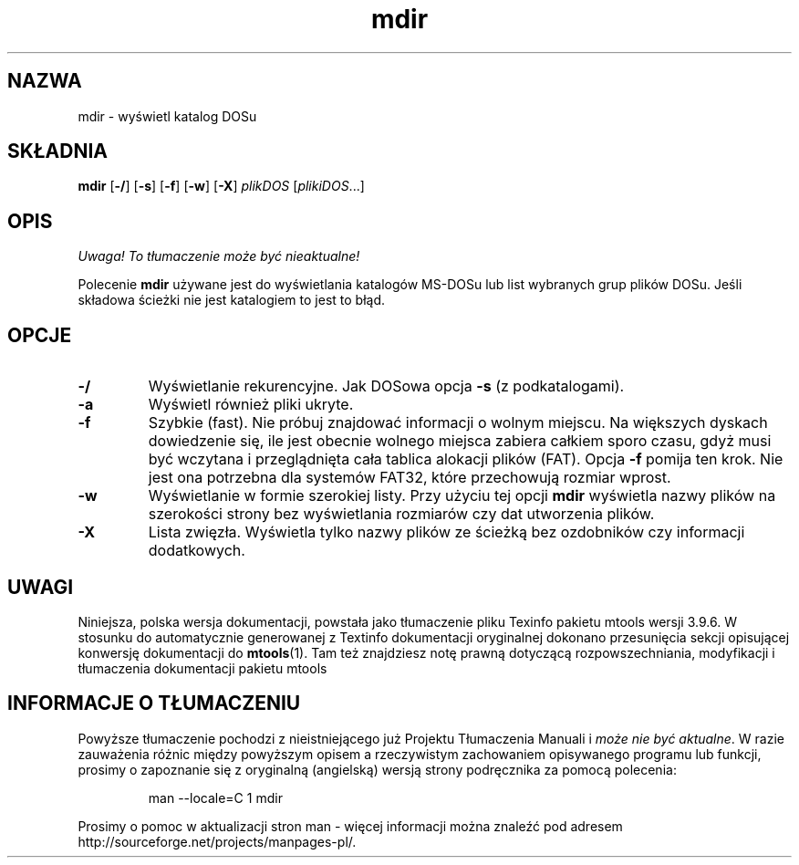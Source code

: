.\" {PTM/WK/0.1/15-07-1999/"wyświetl katalog DOS"}
.TH mdir 1 "15 lipca 1999" mtools-3.9.6
.SH NAZWA
mdir - wyświetl katalog DOSu
.SH SKŁADNIA
.BR mdir " [" \-/ "] [" \-s "] [" \-f "] [" \-w "] [" \-X ]
.IR plikDOS " [" plikiDOS ...]
.SH OPIS
\fI Uwaga! To tłumaczenie może być nieaktualne!\fP
.PP
Polecenie \fBmdir\fP używane jest do wyświetlania katalogów MS-DOSu lub
list wybranych grup plików DOSu.
Jeśli składowa ścieżki nie jest katalogiem to jest to błąd.
.SH OPCJE
.TP
.BR \-/
Wyświetlanie rekurencyjne. Jak DOSowa opcja \fB-s\fR (z podkatalogami).
.TP
.BR \-a 
Wyświetl również pliki ukryte.
.TP
.BR \-f 
Szybkie (fast). Nie próbuj znajdować informacji o wolnym miejscu. Na
większych dyskach dowiedzenie się, ile jest obecnie wolnego miejsca
zabiera całkiem sporo czasu, gdyż musi być wczytana i przeglądnięta cała
tablica alokacji plików (FAT). Opcja \fB\-f\fP pomija ten krok. Nie jest
ona potrzebna dla systemów FAT32, które przechowują rozmiar wprost.
.TP
.BR \-w 
Wyświetlanie w formie szerokiej listy. Przy użyciu tej opcji \fBmdir\fP
wyświetla nazwy plików na szerokości strony bez wyświetlania rozmiarów czy
dat utworzenia plików.
.TP
.BR \-X 
Lista zwięzła. Wyświetla tylko nazwy plików ze ścieżką bez ozdobników czy
informacji dodatkowych.
.RE
.SH UWAGI
Niniejsza, polska wersja dokumentacji, powstała jako tłumaczenie pliku
Texinfo pakietu mtools wersji 3.9.6. W stosunku do automatycznie generowanej
z Textinfo dokumentacji oryginalnej dokonano przesunięcia sekcji opisującej
konwersję dokumentacji do \fBmtools\fR(1). Tam też znajdziesz notę prawną
dotyczącą rozpowszechniania, modyfikacji i tłumaczenia dokumentacji pakietu
mtools
.SH "INFORMACJE O TŁUMACZENIU"
Powyższe tłumaczenie pochodzi z nieistniejącego już Projektu Tłumaczenia Manuali i 
\fImoże nie być aktualne\fR. W razie zauważenia różnic między powyższym opisem
a rzeczywistym zachowaniem opisywanego programu lub funkcji, prosimy o zapoznanie 
się z oryginalną (angielską) wersją strony podręcznika za pomocą polecenia:
.IP
man \-\-locale=C 1 mdir
.PP
Prosimy o pomoc w aktualizacji stron man \- więcej informacji można znaleźć pod
adresem http://sourceforge.net/projects/manpages\-pl/.
